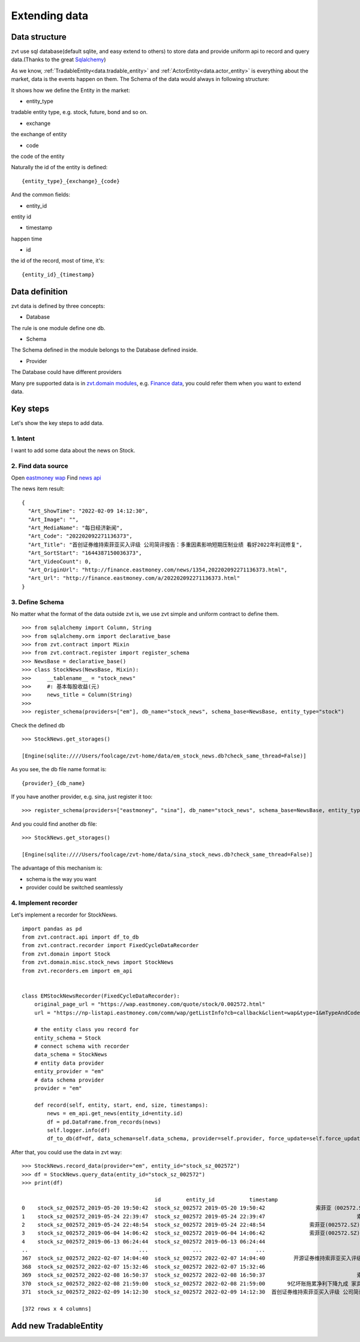 .. _extending_data:

==============
Extending data
==============


Data structure
--------------------------
zvt use sql database(default sqlite, and easy extend to others) to store data
and provide uniform api to record and query data.(Thanks to the great `Sqlalchemy <https://github.com/sqlalchemy/sqlalchemy>`_)

As we know, :ref:`TradableEntity<data.tradable_entity>` and :ref:`ActorEntity<data.actor_entity>` is everything about the market, data is the events happen on them.
The Schema of the data would always in following structure:

.. image:: ../_static/data_structure.png

It shows how we define the Entity in the market:

* entity_type

tradable entity type, e.g. stock, future, bond and so on.

* exchange

the exchange of entity

* code

the code of the entity

Naturally the id of the entity is defined:

::

    {entity_type}_{exchange}_{code}

And the common fields:

* entity_id

entity id

* timestamp

happen time

* id

the id of the record, most of time, it's:

::

{entity_id}_{timestamp}

Data definition
--------------------------

zvt data is defined by three concepts:

* Database

The rule is one module define one db.

* Schema

The Schema defined in the module belongs to the Database defined inside.

* Provider

The Database could have different providers

Many pre supported data is in `zvt.domain modules <https://github.com/zvtvz/zvt/blob/master/src/zvt/domain>`_,
e.g. `Finance data <https://github.com/zvtvz/zvt/blob/master/src/zvt/domain/fundamental/finance.py>`_, you could
refer them when you want to extend data.


Key steps
--------------------------

Let's show the key steps to add data.

1. Intent
~~~~~~~~~~~~~~~~~~~~
I want to add some data about the news on Stock.

2. Find data source
~~~~~~~~~~~~~~~~~~~~
Open `eastmoney wap <https://wap.eastmoney.com/quote/stock/0.002572.html>`_
Find `news api <https://np-listapi.eastmoney.com/comm/wap/getListInfo?cb=callback&client=wap&type=1&mTypeAndCode=0.002572&pageSize=20&pageIndex=1&callback=jQuery1830017478247906740352_1644568731256&_=1644568879493>`_

The news item result:

::

    {
      "Art_ShowTime": "2022-02-09 14:12:30",
      "Art_Image": "",
      "Art_MediaName": "每日经济新闻",
      "Art_Code": "202202092271136373",
      "Art_Title": "首创证券维持索菲亚买入评级 公司简评报告：多重因素影响短期压制业绩 看好2022年利润修复",
      "Art_SortStart": "1644387150036373",
      "Art_VideoCount": 0,
      "Art_OriginUrl": "http://finance.eastmoney.com/news/1354,202202092271136373.html",
      "Art_Url": "http://finance.eastmoney.com/a/202202092271136373.html"
    }

3. Define Schema
~~~~~~~~~~~~~~~~~~~~

No matter what the format of the data outside zvt is, we use zvt simple and
uniform contract to define them.

::

    >>> from sqlalchemy import Column, String
    >>> from sqlalchemy.orm import declarative_base
    >>> from zvt.contract import Mixin
    >>> from zvt.contract.register import register_schema
    >>> NewsBase = declarative_base()
    >>> class StockNews(NewsBase, Mixin):
    >>>     __tablename__ = "stock_news"
    >>>     #: 基本每股收益(元)
    >>>     news_title = Column(String)
    >>>
    >>> register_schema(providers=["em"], db_name="stock_news", schema_base=NewsBase, entity_type="stock")

Check the defined db

::

    >>> StockNews.get_storages()

    [Engine(sqlite:////Users/foolcage/zvt-home/data/em_stock_news.db?check_same_thread=False)]

As you see, the db file name format is:

::

    {provider}_{db_name}

If you have another provider, e.g. sina, just register it too:

::

    >>> register_schema(providers=["eastmoney", "sina"], db_name="stock_news", schema_base=NewsBase, entity_type="stock")

And you could find another db file:

::

    >>> StockNews.get_storages()

    [Engine(sqlite:////Users/foolcage/zvt-home/data/sina_stock_news.db?check_same_thread=False)]

The advantage of this mechanism is:

* schema is the way you want
* provider could be switched seamlessly

4. Implement recorder
~~~~~~~~~~~~~~~~~~~~~
Let's implement a recorder for StockNews.

::

    import pandas as pd
    from zvt.contract.api import df_to_db
    from zvt.contract.recorder import FixedCycleDataRecorder
    from zvt.domain import Stock
    from zvt.domain.misc.stock_news import StockNews
    from zvt.recorders.em import em_api


    class EMStockNewsRecorder(FixedCycleDataRecorder):
        original_page_url = "https://wap.eastmoney.com/quote/stock/0.002572.html"
        url = "https://np-listapi.eastmoney.com/comm/wap/getListInfo?cb=callback&client=wap&type=1&mTypeAndCode=0.002572&pageSize=200&pageIndex={}&callback=jQuery1830017478247906740352_1644568731256&_=1644568879493"

        # the entity class you record for
        entity_schema = Stock
        # connect schema with recorder
        data_schema = StockNews
        # entity data provider
        entity_provider = "em"
        # data schema provider
        provider = "em"

        def record(self, entity, start, end, size, timestamps):
            news = em_api.get_news(entity_id=entity.id)
            df = pd.DataFrame.from_records(news)
            self.logger.info(df)
            df_to_db(df=df, data_schema=self.data_schema, provider=self.provider, force_update=self.force_update)


After that, you could use the data in zvt way:

::

    >>> StockNews.record_data(provider="em", entity_id="stock_sz_002572")
    >>> df = StockNews.query_data(entity_id="stock_sz_002572")
    >>> print(df)

                                              id        entity_id           timestamp                                     news_title
    0    stock_sz_002572_2019-05-20 19:50:42  stock_sz_002572 2019-05-20 19:50:42                索菲亚（002572.SZ）：股价回撤超65% 是低吸机会吗?
    1    stock_sz_002572_2019-05-24 22:39:47  stock_sz_002572 2019-05-24 22:39:47                             索菲亚拟发行不超过5亿元超短期融资券
    2    stock_sz_002572_2019-05-24 22:48:54  stock_sz_002572 2019-05-24 22:48:54              索菲亚(002572.SZ)拟终止发行不超10亿元的可转换公司债券
    3    stock_sz_002572_2019-06-04 14:06:42  stock_sz_002572 2019-06-04 14:06:42              索菲亚(002572.SZ)截至5月底已累计回购2.02亿元的股份
    4    stock_sz_002572_2019-06-13 06:24:44  stock_sz_002572 2019-06-13 06:24:44                                索菲亚功臣王飚能否扶起汉森中国
    ..                                   ...              ...                 ...                                            ...
    367  stock_sz_002572_2022-02-07 14:04:40  stock_sz_002572 2022-02-07 14:04:40         开源证券维持索菲亚买入评级 近期获6份券商研报关注 目标均价涨幅59.82%
    368  stock_sz_002572_2022-02-07 15:32:46  stock_sz_002572 2022-02-07 15:32:46                             【调研快报】索菲亚接待机构投资者调研
    369  stock_sz_002572_2022-02-08 16:50:37  stock_sz_002572 2022-02-08 16:50:37                             索菲亚：公司承接了容东片区安置房项目
    370  stock_sz_002572_2022-02-08 21:59:00  stock_sz_002572 2022-02-08 21:59:00       9亿坏账拖累净利下降九成 家具巨头索菲亚“甩包袱”起跑 腰斩的股价能否趁势抬头？
    371  stock_sz_002572_2022-02-09 14:12:30  stock_sz_002572 2022-02-09 14:12:30  首创证券维持索菲亚买入评级 公司简评报告：多重因素影响短期压制业绩 看好2022年利润修复

    [372 rows x 4 columns]


.. _extending_data.tradable_entity:

Add new TradableEntity
--------------------------
